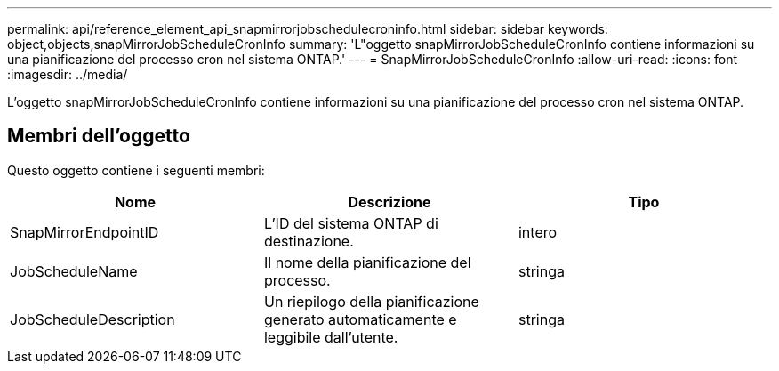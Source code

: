 ---
permalink: api/reference_element_api_snapmirrorjobschedulecroninfo.html 
sidebar: sidebar 
keywords: object,objects,snapMirrorJobScheduleCronInfo 
summary: 'L"oggetto snapMirrorJobScheduleCronInfo contiene informazioni su una pianificazione del processo cron nel sistema ONTAP.' 
---
= SnapMirrorJobScheduleCronInfo
:allow-uri-read: 
:icons: font
:imagesdir: ../media/


[role="lead"]
L'oggetto snapMirrorJobScheduleCronInfo contiene informazioni su una pianificazione del processo cron nel sistema ONTAP.



== Membri dell'oggetto

Questo oggetto contiene i seguenti membri:

|===
| Nome | Descrizione | Tipo 


 a| 
SnapMirrorEndpointID
 a| 
L'ID del sistema ONTAP di destinazione.
 a| 
intero



 a| 
JobScheduleName
 a| 
Il nome della pianificazione del processo.
 a| 
stringa



 a| 
JobScheduleDescription
 a| 
Un riepilogo della pianificazione generato automaticamente e leggibile dall'utente.
 a| 
stringa

|===